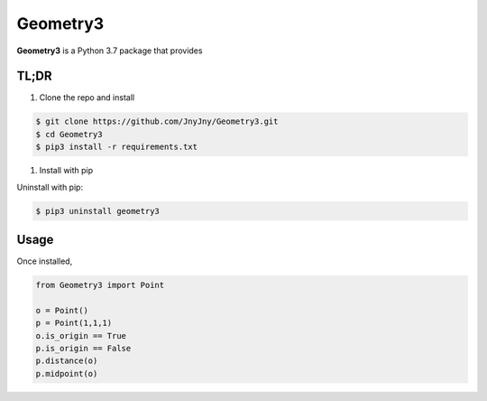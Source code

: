 Geometry3
=========

|pypi| |license| |python|

**Geometry3** is a Python 3.7 package that provides 


TL;DR
-----

1. Clone the repo and install

.. code:: bash

          $ git clone https://github.com/JnyJny/Geometry3.git
          $ cd Geometry3
	  $ pip3 install -r requirements.txt
	  
1. Install with pip

.. code:: bash
	  $ pip3 install -U geometry3
	  

Uninstall with pip:

.. code:: bash

	  $ pip3 uninstall geometry3

Usage
-----

Once installed, 

.. code:: python

	from Geometry3 import Point

	o = Point()
	p = Point(1,1,1)
	o.is_origin == True
	p.is_origin == False
	p.distance(o)
	p.midpoint(o)


.. |pypi| image:: https://img.shields.io/pypi/v/geometry3.svg?style=flat-square&label=version
    :target: https://pypi.org/pypi/geometry3
    :alt: Latest version released on PyPi


.. |python| image:: https://img.shields.io/pypi/pyversions/geometry3.svg?style=flat-square
   :target: https://pypi.org/project/geometry3/
   :alt: Python Versions	  

.. |license| image:: https://img.shields.io/badge/license-apache-blue.svg?style=flat-square
    :target: https://github.com/jnyjny/geometry3/blob/master/LICENSE
    :alt: Apache license version 2.0  



